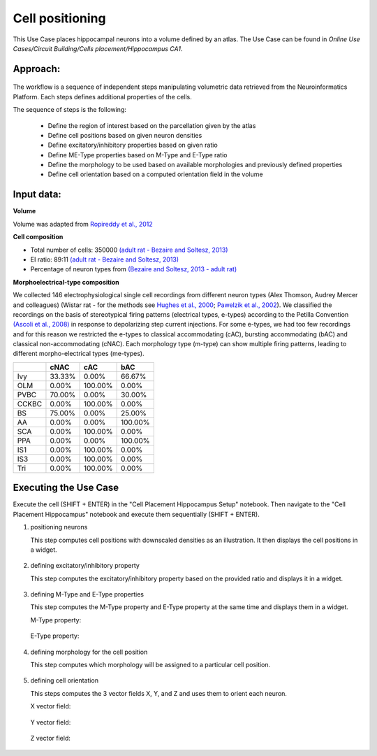 ################
Cell positioning
################


This Use Case places hippocampal neurons into a volume defined by an atlas.
The Use Case can be found in 
*Online Use Cases/Circuit Building/Cells placement/Hippocampus CA1*.

Approach:
---------

      .. image:: images/workflow.png
         :width: 373px
 

The workflow is a sequence of independent steps manipulating volumetric data 
retrieved from the Neuroinformatics Platform. Each steps defines additional 
properties of the cells.

The sequence of steps is the following:

 - Define the region of interest based on the parcellation given by the atlas
 - Define cell positions based on given neuron densities
 - Define excitatory/inhibitory properties based on given ratio
 - Define ME-Type properties based on M-Type and E-Type ratio
 - Define the morphology to be used based on available morphologies and 
   previously defined properties
 - Define cell orientation based on a computed orientation field in the volume

Input data:
-----------

**Volume**

Volume was adapted from `Ropireddy et al., 2012 <http://krasnow1.gmu.edu/cn3/hippocampus3d/>`_


**Cell composition**

- Total number of cells: 350000 `(adult rat - Bezaire and Soltesz, 2013) <https://doi.org/10.1002/hipo.22141>`_

- EI ratio: 89:11 `(adult rat - Bezaire and Soltesz, 2013) <https://doi.org/10.1002/hipo.22141>`_

- Percentage of neuron types from `(Bezaire and Soltesz, 2013 - adult rat) <https://doi.org/10.1002/hipo.22141>`_

 
**Morphoelectrical-type composition**

We collected 146 electrophysiological single cell recordings from different 
neuron types (Alex Thomson, Audrey Mercer and colleagues) (Wistar rat - 
for the methods see 
`Hughes et al., 2000 <http://www.sciencedirect.com/science/article/pii/S0165027000002545>`_; 
`Pawelzik et al., 2002 <http://onlinelibrary.wiley.com/doi/10.1002/cne.10118/abstract>`_). 
We classified the recordings on the basis of stereotypical firing patterns 
(electrical types, e-types) according to the Petilla Convention 
`(Ascoli et al., 2008) <https://www.ncbi.nlm.nih.gov/pubmed/18568015>`_ in 
response to depolarizing step current injections. For some e-types, we had too 
few recordings and for this reason we restricted the e-types to classical 
accommodating (cAC), bursting accommodating (bAC) and classical 
non-accommodating (cNAC). Each morphology type (m-type) can show multiple 
firing patterns, leading to different morpho-electrical types (me-types).

+-----+------+-------+-------+
|     |cNAC  |cAC    |bAC    |
+=====+======+=======+=======+
|Ivy  |33.33%|0.00%  |66.67% |
+-----+------+-------+-------+
|OLM  |0.00% |100.00%|0.00%  |
+-----+------+-------+-------+
|PVBC |70.00%|0.00%  |30.00% |
+-----+------+-------+-------+
|CCKBC|0.00% |100.00%|0.00%  |
+-----+------+-------+-------+
|BS   |75.00%|0.00%  |25.00% |
+-----+------+-------+-------+
|AA   |0.00% |0.00%  |100.00%|
+-----+------+-------+-------+
|SCA  |0.00% |100.00%|0.00%  |
+-----+------+-------+-------+
|PPA  |0.00% |0.00%  |100.00%|
+-----+------+-------+-------+
|IS1  |0.00% |100.00%|0.00%  |
+-----+------+-------+-------+
|IS3  |0.00% |100.00%|0.00%  |
+-----+------+-------+-------+
|Tri  |0.00% |100.00%|0.00%  |
+-----+------+-------+-------+

Executing the Use Case
----------------------

Execute the cell (SHIFT + ENTER) in the "Cell Placement Hippocampus Setup" notebook. Then navigate to the "Cell Placement Hippocampus" notebook and execute them sequentially (SHIFT + ENTER).

1. positioning neurons

   This step computes cell positions with downscaled densities as an 
   illustration. It then displays the cell positions in a widget.

      .. image:: images/position.png
         :width: 600px

2. defining excitatory/inhibitory property

   This step computes the excitatory/inhibitory property based on the 
   provided ratio and displays it in a widget.

      .. image:: images/ei.png
         :width: 600px

3. defining M-Type and E-Type properties
   
   This step computes the M-Type property and E-Type property at the same time 
   and displays them in a widget.

   M-Type property:
   
      .. image:: images/mtype.png
         :width: 600px

   E-Type property:
   
      .. image:: images/etype.png
         :width: 600px
4. defining morphology for the cell position
   
   This step computes which morphology will be assigned to a particular cell position.
   
      .. image:: images/morphology.png
         :width: 600px

5. defining cell orientation

   This steps computes the 3 vector fields X, Y, and Z and uses them to orient each neuron.

   X vector field:

      .. image:: images/x.png
         :width: 600px
                 
   Y vector field:
   
      .. image:: images/y.png
         :width: 600px
                 
   Z vector field:

      .. image:: images/z.png
         :width: 600px
